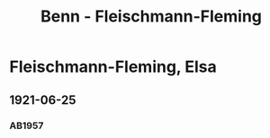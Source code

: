 #+STARTUP: content
#+STARTUP: showall
 #+STARTUP: showeverything
#+TITLE: Benn - Fleischmann-Fleming

* Fleischmann-Fleming, Elsa
:PROPERTIES:
:EMPF:     1
:FROM: Benn
:TO: Fleischmann-Fleming, Elsa
:GEB: 
:TOD: 
:END:
** 1921-06-25
   :PROPERTIES:
   :CUSTOM_ID: br1921-06-25
   :END:      
*** AB1957
:PROPERTIES:
:S: 14-15
:S_KOM: 342
:END:
